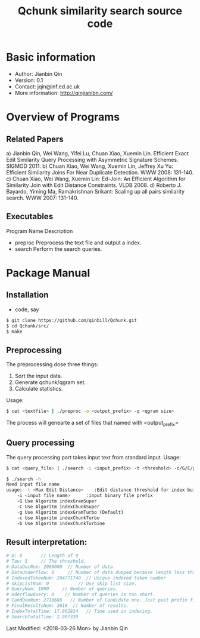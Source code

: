 #+title: Qchunk similarity search source code
#+options: toc:t 

# #+options: tex:imagemagick
#+property: cache yes
#+property: exports results

#+LATEX_COMPILER: xelatex

#+LATEX_HEADER: \usepackage{tikz}
#+latex_header: \usepackage{amsthm}
#+latex_header: \newtheorem{theorem}{Theorem}
#+latex_header: \newtheorem{definition}{Definition}

#+latex_header: \usepackage{fontspec}
#+latex_header: \setromanfont{Purisa}
#+latex_header: \setsansfont{Verdana}
#+latex_header: \setmonofont{Ubuntu Mono}

#+LaTeX_HEADER: \hypersetup{colorlinks=true, linkcolor=blue}

#+latex_header: \usepackage{makeidx}
#+latex_header: \makeindex

#+latex_header: \usepackage{listings}

# see http://www.w3schools.com/css/css_font.asp for more info
#+HTML_HEAD: <style>.theorem {font-size: 1.5em; color: green; font-family: arial; text-decoration:underline;}
#+HTML_HEAD: .theorem:before {content: "Theorem: "; font-weight: bold}</style>
#+HTML_HEAD: <style>.definition {}
#+HTML_HEAD: .definition:before {content: "Definition: "; font-style: italic; font-weight: bold}</style>

* Basic information
  * Author: Jianbin Qin
  * Version: 0.1
  * Contact: jqin@inf.ed.ac.uk
  * More information: http://qinjianibn.com/


* Overview of Programs

** Related Papers
   a)  Jianbin Qin, Wei Wang, Yifei Lu, Chuan Xiao, Xuemin Lin. Efficient Exact Edit Similarity Query Processing with Asymmetric Signature Schemes. SIGMOD 2011.
   b)  Chuan Xiao, Wei Wang, Xuemin Lin, Jeffrey Xu Yu: Efficient Similarity Joins For Near Duplicate Detection. WWW 2008: 131-140.
   c)  Chuan Xiao, Wei Wang, Xuemin Lin: Ed-Join: An Efficient Algorithm for Similarity Join with Edit Distance Constraints. VLDB 2008.
   d)  Roberto J. Bayardo, Yiming Ma, Ramakrishnan Srikant: Scaling up all pairs similarity search. WWW 2007: 131-140.


** Executables
   
   Program Name		Description
   * preproc      Preprocess the text file and output a index. 
   * search       Perform the search queries. 

* Package Manual
** Installation 
   * code, say
   #+begin_src bash
   $ git clone https://github.com/qinbill/Qchunk.git
   $ cd Qchunk/src/
   $ make
  #+end_src

** Preprocessing
   The preprocessing dose three things:
   1. Sort the input data.
   2. Generate qchunk/qgram set.
   3. Calculate statistics.
   
   Usage:
   #+begin_src bash
   $ cat <textfile> | ./preproc -o <output_prefix> -q <qgram size> 
   #+end_src

   The process will genearte a set of files that named with <output_prefix> 
   
** Query processing
   The query processing part takes input text from standard input. 
   Usage:
   #+begin_src bash
   $ cat <query_file> | ./search -i <input_prefix> -t <threshold> -c/G/C/g/b
   
   $ ./search -h
   Need input file name
   usage: -t <Max Edit Distance>    :Edit distance threshold for index building.>
       -i <input file name>      :input binary file prefix
       -G Use Algoritm indexGramSuper
       -C Use Algoritm indexChunkSuper 
       -g Use Algoritm indexGramTurbo (Default)
       -c Use Algoritm indexChunkTurbo 
       -b Use Algoritm indexChunkTurbine 
   #+end_src

** Result interpretation:

   #+begin_src bash   
   # Q: 8       // Length of Q
   # Tau: 5     // The threshold.
   # DataDucNum: 2000000  // Number of data.
   # DataUnderflow: 0     // Number of data dumped because length less that Q*tau+1
   # IndexedTokenNum: 284771740  // Unique indexed token number
   # SkipListNum: 0           // Use skip list size. 
   # QueryNum: 1000     // Number of queries.      
   # UderflowQuery: 0    // Number of queries is too short. 
   # CandOneNum: 2710686   // Number of Candidate one. Just past prefix filtering.
   # FinalResultsNum: 3618  // Number of results. 
   # IndexTotalTime: 17.862824   // Time used in indexing. 
   # SearchTotalTime: 2.907339
   #+end_src


Last Modified: <2018-03-26 Mon> by Jianbin Qin





